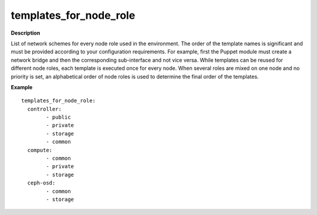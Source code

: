 .. _templates-for-node-role:

templates_for_node_role
-----------------------

**Description**

List of network schemes for every node role used in the environment.
The order of the template names is significant and must be provided
according to your configuration requirements. For example, first
the Puppet module must create a network bridge and then the
corresponding sub-interface and not vice versa. While templates
can be reused for different node roles, each template is executed
once for every node.
When several roles are mixed on one node and no priority is set,
an alphabetical order of node roles is used to determine the final
order of the templates.

**Example**

::

  templates_for_node_role:
    controller:
          - public
          - private
          - storage
          - common
    compute:
          - common
          - private
          - storage
    ceph-osd:
          - common
          - storage
